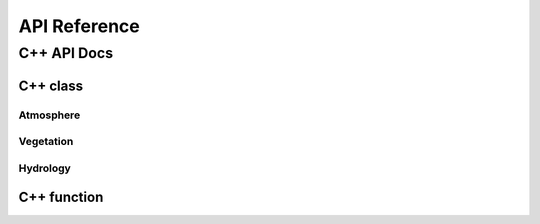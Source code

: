 #############
API Reference
#############


************
C++ API Docs
************


C++ class
=========

Atmosphere
^^^^^^^^^^
.. doxygenclass:: ecohydrology::atmosphere
   :members:

.. doxygenclass:: ecohydrology::temperature
   :members:

.. doxygenclass:: ecohydrology::precipitation
   :members:

Vegetation
^^^^^^^^^^
.. doxygenclass:: ecohydrology::canopy
   :members:


.. doxygenclass:: ecohydrology::cascade
   :members:

.. doxygenclass:: ecohydrology::column
   :members:

.. doxygenclass:: ecohydrology::eco3d
   :members:

.. doxygenclass:: ecohydrology::evapotranspiration
   :members:

.. doxygenclass:: ecohydrology::geology
   :members:

Hydrology
^^^^^^^^^^
.. doxygenclass:: ecohydrology::glacier
   :members:

.. doxygenclass:: ecohydrology::groundwater
   :members:

.. doxygenclass:: ecohydrology::hru
   :members:

.. doxygenclass:: ecohydrology::infiltration
   :members:

.. doxygenclass:: ecohydrology::interception
   :members:

.. doxygenclass:: ecohydrology::lake
   :members:

.. doxygenclass:: ecohydrology::land
   :members:

.. doxygenclass:: ecohydrology::landcover
   :members:

.. doxygenclass:: ecohydrology::litter
   :members:

.. doxygenclass:: ecohydrology::litterfall
   :members:

.. doxygenclass:: ecohydrology::microbe
   :members:

.. doxygenclass:: ecohydrology::photosynthesis
   :members:



.. doxygenclass:: ecohydrology::soil
   :members:

.. doxygenclass:: ecohydrology::radiation
   :members:

.. doxygenclass:: ecohydrology::reach
   :members:

.. doxygenclass:: ecohydrology::respiration
   :members:

.. doxygenclass:: ecohydrology::root
   :members:

.. doxygenclass:: ecohydrology::segment
   :members:

.. doxygenclass:: ecohydrology::snow
   :members:

.. doxygenclass:: ecohydrology::stem
   :members:

.. doxygenclass:: ecohydrology::stream
   :members:

.. doxygenclass:: ecohydrology::surface_runoff
   :members:


.. doxygenclass:: ecohydrology::vegetation
   :members:

C++ function
============



